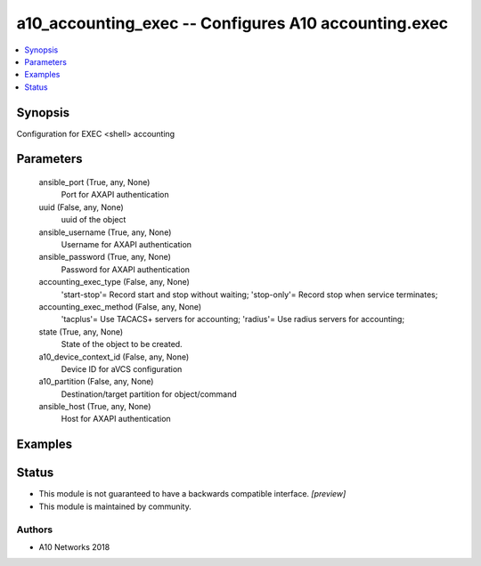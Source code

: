 .. _a10_accounting_exec_module:


a10_accounting_exec -- Configures A10 accounting.exec
=====================================================

.. contents::
   :local:
   :depth: 1


Synopsis
--------

Configuration for EXEC <shell> accounting






Parameters
----------

  ansible_port (True, any, None)
    Port for AXAPI authentication


  uuid (False, any, None)
    uuid of the object


  ansible_username (True, any, None)
    Username for AXAPI authentication


  ansible_password (True, any, None)
    Password for AXAPI authentication


  accounting_exec_type (False, any, None)
    'start-stop'= Record start and stop without waiting; 'stop-only'= Record stop when service terminates;


  accounting_exec_method (False, any, None)
    'tacplus'= Use TACACS+ servers for accounting; 'radius'= Use radius servers for accounting;


  state (True, any, None)
    State of the object to be created.


  a10_device_context_id (False, any, None)
    Device ID for aVCS configuration


  a10_partition (False, any, None)
    Destination/target partition for object/command


  ansible_host (True, any, None)
    Host for AXAPI authentication









Examples
--------

.. code-block:: yaml+jinja

    





Status
------




- This module is not guaranteed to have a backwards compatible interface. *[preview]*


- This module is maintained by community.



Authors
~~~~~~~

- A10 Networks 2018

